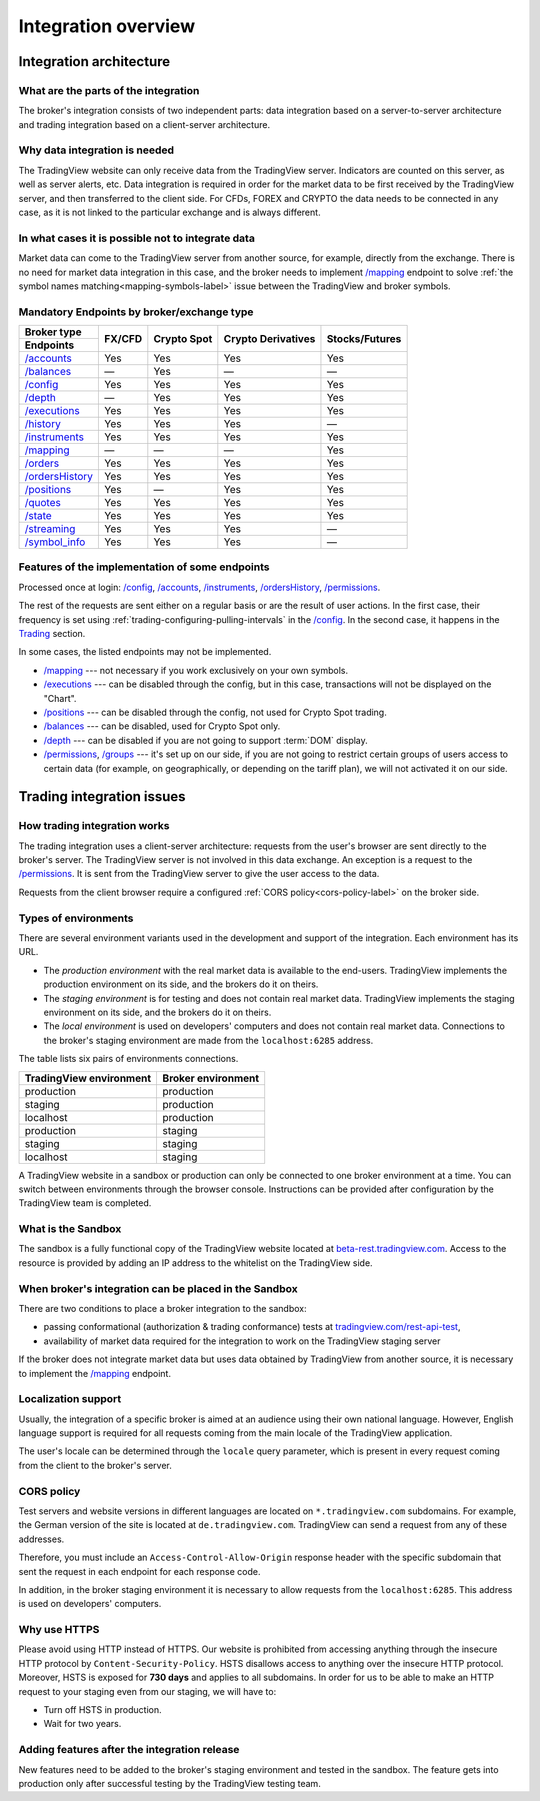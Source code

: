 .. links
.. _`tradingview.com/rest-api-test`: https://www.tradingview.com/rest-api-test/
.. _`beta-rest.tradingview.com`: https://beta-rest.tradingview.com/
.. _`Trading`: https://www.tradingview.com/rest-api-spec/#tag/Trading

.. _`/accounts`: https://www.tradingview.com/rest-api-spec/#operation/getAccounts
.. _`/authorize`: https://www.tradingview.com/rest-api-spec/#operation/authorize
.. _`/balances`: https://www.tradingview.com/rest-api-spec/#operation/getBalances
.. _`/config`: https://www.tradingview.com/rest-api-spec/#operation/getConfiguration
.. _`/depth`: https://www.tradingview.com/rest-api-spec/#operation/getDepth
.. _`/executions`: https://www.tradingview.com/rest-api-spec/#operation/getExecutions
.. _`/groups`: https://www.tradingview.com/rest-api-spec/#operation/getGroups
.. _`/history`: https://www.tradingview.com/rest-api-spec/#operation/getHistory
.. _`/instruments`: https://www.tradingview.com/rest-api-spec/#operation/getInstruments
.. _`/mapping`: https://www.tradingview.com/rest-api-spec/#operation/getMapping
.. _`/orders`: https://www.tradingview.com/rest-api-spec/#operation/placeOrder
.. _`/ordersHistory`: https://www.tradingview.com/rest-api-spec/#operation/getOrdersHistory
.. _`/positions`: https://www.tradingview.com/rest-api-spec/#operation/getPositions
.. _`/permissions`: https://www.tradingview.com/rest-api-spec/#operation/getPermissions
.. _`/quotes`: https://www.tradingview.com/rest-api-spec/#operation/getQuotes
.. _`/state`: https://www.tradingview.com/rest-api-spec/#operation/getState
.. _`/streaming`: https://www.tradingview.com/rest-api-spec/#operation/streaming
.. _`/symbol_info`: https://www.tradingview.com/rest-api-spec/#operation/getSymbolInfo
.. _`PasswordBearer`: https://www.tradingview.com/rest-api-spec/#section/Authentication/PasswordBearer
.. _`ServerOAuth2Bearer`: https://www.tradingview.com/rest-api-spec/#section/Authentication/ServerOAuth2Bearer

Integration overview
********************

.. .. contents:: :local:
..   :depth: 0

Integration architecture
------------------------

What are the parts of the integration
.....................................
The broker's integration consists of two independent parts: data integration based on a server-to-server 
architecture and trading integration based on a client-server architecture.

Why data integration is needed
..............................
The TradingView website can only receive data from the TradingView server. Indicators are counted on this server, as 
well as server alerts, etc. Data integration is required in order for the market data to be first received by the 
TradingView server, and then transferred to the client side. For CFDs, FOREX and CRYPTO the data needs to be connected 
in any case, as it is not linked to the particular exchange and is always different.

In what cases it is possible not to integrate data
..................................................
Market data can come to the TradingView server from another source, for example, directly from the exchange. There is no
need for market data integration in this case, and the broker needs to implement `/mapping`_ endpoint to solve 
:ref:`the symbol names matching<mapping-symbols-label>` issue between the TradingView and broker symbols.

Mandatory Endpoints by broker/exchange type
...........................................

+-------------------+---------+-------------+--------------------+----------------+
| Broker type       | FX/CFD  | Crypto Spot | Crypto Derivatives | Stocks/Futures |
+-------------------+         |             |                    |                |
| Endpoints         |         |             |                    |                |
+===================+=========+=============+====================+================+
| `/accounts`_      | Yes     | Yes         | Yes                | Yes            |
+-------------------+---------+-------------+--------------------+----------------+
| `/balances`_      | —       | Yes         | —                  | —              |
+-------------------+---------+-------------+--------------------+----------------+
| `/config`_        | Yes     | Yes         | Yes                | Yes            |
+-------------------+---------+-------------+--------------------+----------------+
| `/depth`_         | —       | Yes         | Yes                | Yes            |
+-------------------+---------+-------------+--------------------+----------------+
| `/executions`_    | Yes     | Yes         | Yes                | Yes            |
+-------------------+---------+-------------+--------------------+----------------+
| `/history`_       | Yes     | Yes         | Yes                | —              |
+-------------------+---------+-------------+--------------------+----------------+
| `/instruments`_   | Yes     | Yes         | Yes                | Yes            |
+-------------------+---------+-------------+--------------------+----------------+
| `/mapping`_       | —       | —           | —                  | Yes            |
+-------------------+---------+-------------+--------------------+----------------+
| `/orders`_        | Yes     | Yes         | Yes                | Yes            |
+-------------------+---------+-------------+--------------------+----------------+
| `/ordersHistory`_ | Yes     | Yes         | Yes                | Yes            |
+-------------------+---------+-------------+--------------------+----------------+
| `/positions`_     | Yes     | —           | Yes                | Yes            |
+-------------------+---------+-------------+--------------------+----------------+
| `/quotes`_        | Yes     | Yes         | Yes                | Yes            |
+-------------------+---------+-------------+--------------------+----------------+
| `/state`_         | Yes     | Yes         | Yes                | Yes            |
+-------------------+---------+-------------+--------------------+----------------+
| `/streaming`_     | Yes     | Yes         | Yes                | —              |
+-------------------+---------+-------------+--------------------+----------------+
| `/symbol_info`_   | Yes     | Yes         | Yes                | —              |
+-------------------+---------+-------------+--------------------+----------------+

Features of the implementation of some endpoints
................................................
Processed once at login: `/config`_, `/accounts`_, `/instruments`_, `/ordersHistory`_, `/permissions`_.

The rest of the requests are sent either on a regular basis or are the result of user actions. In the first case, their
frequency is set using :ref:`trading-configuring-pulling-intervals` in the `/config`_. In the second case, it happens in
the `Trading`_ section.

In some cases, the listed endpoints may not be implemented.

* `/mapping`_ --- not necessary if you work exclusively on your own symbols.
* `/executions`_ --- can be disabled through the config, but in this case, transactions will not be displayed on the 
  "Chart".
* `/positions`_ --- can be disabled through the config, not used for Crypto Spot trading.
* `/balances`_ --- can be disabled, used for Crypto Spot only.
* `/depth`_ --- can be disabled if you are not going to support :term:`DOM` display.
* `/permissions`_, `/groups`_ --- it's set up on our side, if you are not going to restrict certain groups of users 
  access to certain data (for example, on geographically, or depending on the tariff plan), we will not activated it 
  on our side.

Trading integration issues
--------------------------

How trading integration works
.............................
The trading integration uses a client-server architecture: requests from the user's browser are sent directly to the
broker's server. The TradingView server is not involved in this data exchange. An exception is a request to the
`/permissions`_. It is sent from the TradingView server to give the user access to the data.
  
Requests from the client browser require a configured :ref:`CORS policy<cors-policy-label>` on the broker side.

.. _trading-environments:

Types of environments
.....................
There are several environment variants used in the development and support of the integration. Each environment has its
URL.

- The *production environment* with the real market data is available to the end-users. TradingView implements the 
  production environment on its side, and the brokers do it on theirs.
- The *staging environment* is for testing and does not contain real market data. TradingView implements the staging 
  environment on its side, and the brokers do it on theirs.
- The *local environment* is used on developers\' computers and does not contain real market data. Connections to the 
  broker\'s staging environment are made from the ``localhost:6285`` address.

The table lists six pairs of environments connections.

+-------------------------+--------------------+
| TradingView environment | Broker environment |
+=========================+====================+
| production              | production         |
+-------------------------+--------------------+
| staging                 | production         |
+-------------------------+--------------------+
| localhost               | production         |
+-------------------------+--------------------+
| production              | staging            |
+-------------------------+--------------------+
| staging                 | staging            |
+-------------------------+--------------------+
| localhost               | staging            |
+-------------------------+--------------------+

A TradingView website in a sandbox or production can only be connected to one broker environment at a time. You can
switch between environments through the browser console. Instructions can be provided after configuration by the
TradingView team is completed.

What is the Sandbox
...................
The sandbox is a fully functional copy of the TradingView website located at `beta-rest.tradingview.com`_. Access to the
resource is provided by adding an IP address to the whitelist on the TradingView side.

When broker's integration can be placed in the Sandbox
......................................................
There are two conditions to place a broker integration to the sandbox:

* passing conformational (authorization & trading conformance) tests at `tradingview.com/rest-api-test`_,
* availability of market data required for the integration to work on the TradingView staging server

If the broker does not integrate market data but uses data obtained by TradingView from another source,
it is necessary to implement the `/mapping`_ endpoint.

.. _localization-support:

Localization support
....................
Usually, the integration of a specific broker is aimed at an audience using their own national language.
However, English language support is required for all requests coming from the main locale of the 
TradingView application.

The user's locale can be determined through the ``locale`` query parameter, which is present in every request coming 
from the client to the broker's server.

.. _cors-policy-label:

CORS policy
...........
Test servers and website versions in different languages are located on ``*.tradingview.com`` subdomains. For example, 
the German version of the site is located at ``de.tradingview.com``. TradingView can send a request from any of these 
addresses.

Therefore, you must include an ``Access-Control-Allow-Origin`` response header with the specific subdomain that sent 
the request in each endpoint for each response code.

In addition, in the broker staging environment it is necessary to allow requests from the ``localhost:6285``.
This address is used on developers\' computers.

Why use HTTPS
.............
Please avoid using HTTP instead of HTTPS.
Our website  is prohibited from accessing anything through the insecure HTTP protocol by ``Content-Security-Policy``.
HSTS disallows access to anything over the insecure HTTP protocol. Moreover, HSTS is exposed for **730 days** and
applies to all subdomains. In order for us to be able to make an HTTP request to your staging even from our staging, we
will have to:

* Turn off HSTS in production.
* Wait for two years.

Adding features after the integration release
................................................
New features need to be added to the broker's staging environment and tested in the sandbox.
The feature gets into production only after successful testing by the TradingView testing team.
